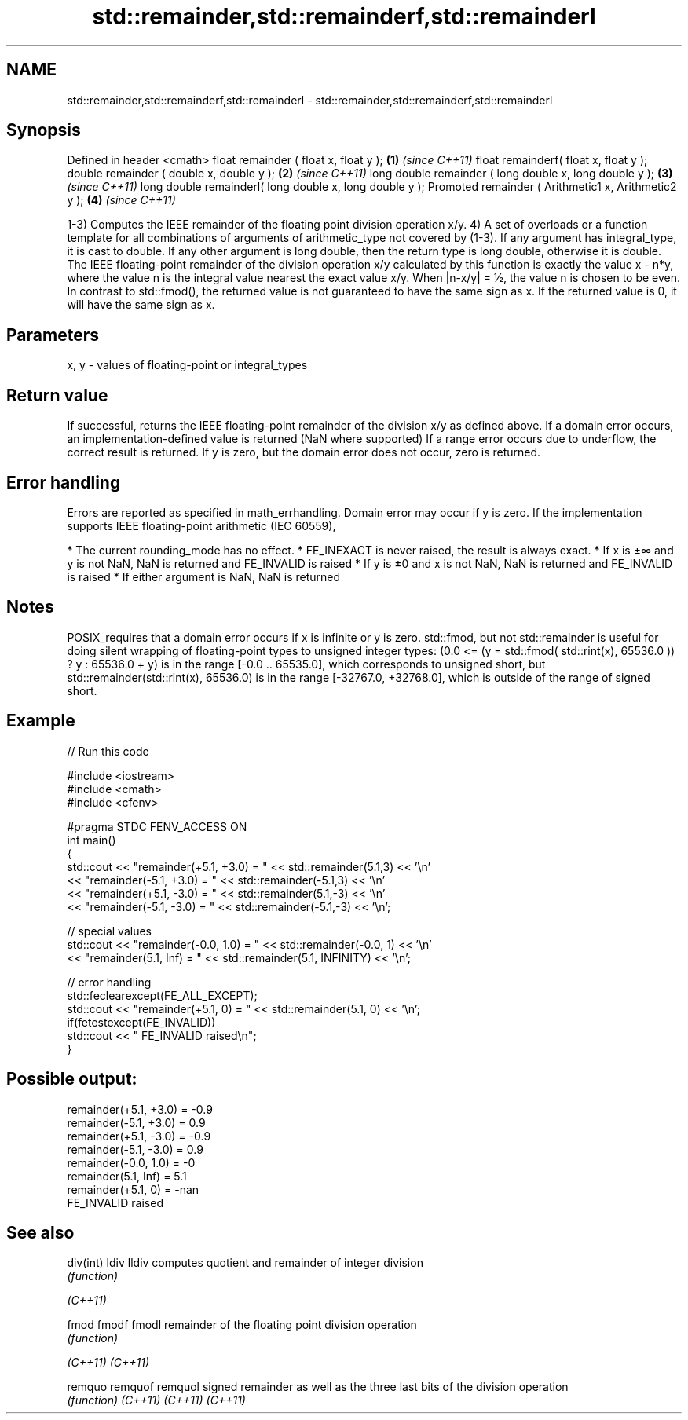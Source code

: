 .TH std::remainder,std::remainderf,std::remainderl 3 "2020.03.24" "http://cppreference.com" "C++ Standard Libary"
.SH NAME
std::remainder,std::remainderf,std::remainderl \- std::remainder,std::remainderf,std::remainderl

.SH Synopsis

Defined in header <cmath>
float remainder ( float x, float y );                   \fB(1)\fP \fI(since C++11)\fP
float remainderf( float x, float y );
double remainder ( double x, double y );                \fB(2)\fP \fI(since C++11)\fP
long double remainder ( long double x, long double y ); \fB(3)\fP \fI(since C++11)\fP
long double remainderl( long double x, long double y );
Promoted remainder ( Arithmetic1 x, Arithmetic2 y );    \fB(4)\fP \fI(since C++11)\fP

1-3) Computes the IEEE remainder of the floating point division operation x/y.
4) A set of overloads or a function template for all combinations of arguments of arithmetic_type not covered by (1-3). If any argument has integral_type, it is cast to double. If any other argument is long double, then the return type is long double, otherwise it is double.
The IEEE floating-point remainder of the division operation x/y calculated by this function is exactly the value x - n*y, where the value n is the integral value nearest the exact value x/y. When |n-x/y| = ½, the value n is chosen to be even.
In contrast to std::fmod(), the returned value is not guaranteed to have the same sign as x.
If the returned value is 0, it will have the same sign as x.

.SH Parameters


x, y - values of floating-point or integral_types


.SH Return value

If successful, returns the IEEE floating-point remainder of the division x/y as defined above.
If a domain error occurs, an implementation-defined value is returned (NaN where supported)
If a range error occurs due to underflow, the correct result is returned.
If y is zero, but the domain error does not occur, zero is returned.

.SH Error handling

Errors are reported as specified in math_errhandling.
Domain error may occur if y is zero.
If the implementation supports IEEE floating-point arithmetic (IEC 60559),

* The current rounding_mode has no effect.
* FE_INEXACT is never raised, the result is always exact.
* If x is ±∞ and y is not NaN, NaN is returned and FE_INVALID is raised
* If y is ±0 and x is not NaN, NaN is returned and FE_INVALID is raised
* If either argument is NaN, NaN is returned


.SH Notes

POSIX_requires that a domain error occurs if x is infinite or y is zero.
std::fmod, but not std::remainder is useful for doing silent wrapping of floating-point types to unsigned integer types: (0.0 <= (y = std::fmod( std::rint(x), 65536.0 )) ? y : 65536.0 + y) is in the range [-0.0 .. 65535.0], which corresponds to unsigned short, but std::remainder(std::rint(x), 65536.0) is in the range [-32767.0, +32768.0], which is outside of the range of signed short.

.SH Example


// Run this code

  #include <iostream>
  #include <cmath>
  #include <cfenv>

  #pragma STDC FENV_ACCESS ON
  int main()
  {
      std::cout << "remainder(+5.1, +3.0) = " << std::remainder(5.1,3) << '\\n'
                << "remainder(-5.1, +3.0) = " << std::remainder(-5.1,3) << '\\n'
                << "remainder(+5.1, -3.0) = " << std::remainder(5.1,-3) << '\\n'
                << "remainder(-5.1, -3.0) = " << std::remainder(-5.1,-3) << '\\n';

      // special values
      std::cout << "remainder(-0.0, 1.0) = " << std::remainder(-0.0, 1) << '\\n'
                << "remainder(5.1, Inf) = " << std::remainder(5.1, INFINITY) << '\\n';

      // error handling
      std::feclearexcept(FE_ALL_EXCEPT);
      std::cout << "remainder(+5.1, 0) = " << std::remainder(5.1, 0) << '\\n';
      if(fetestexcept(FE_INVALID))
          std::cout << "    FE_INVALID raised\\n";
  }

.SH Possible output:

  remainder(+5.1, +3.0) = -0.9
  remainder(-5.1, +3.0) = 0.9
  remainder(+5.1, -3.0) = -0.9
  remainder(-5.1, -3.0) = 0.9
  remainder(-0.0, 1.0) = -0
  remainder(5.1, Inf) = 5.1
  remainder(+5.1, 0) = -nan
      FE_INVALID raised


.SH See also



div(int)
ldiv
lldiv    computes quotient and remainder of integer division
         \fI(function)\fP


\fI(C++11)\fP

fmod
fmodf
fmodl    remainder of the floating point division operation
         \fI(function)\fP

\fI(C++11)\fP
\fI(C++11)\fP

remquo
remquof
remquol  signed remainder as well as the three last bits of the division operation
         \fI(function)\fP
\fI(C++11)\fP
\fI(C++11)\fP
\fI(C++11)\fP




